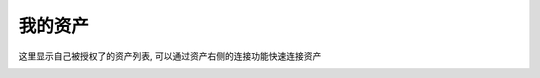 我的资产
================

这里显示自己被授权了的资产列表, 可以通过资产右侧的连接功能快速连接资产

.. image:: _static/img/user_assets_user-asset_list.jpg
